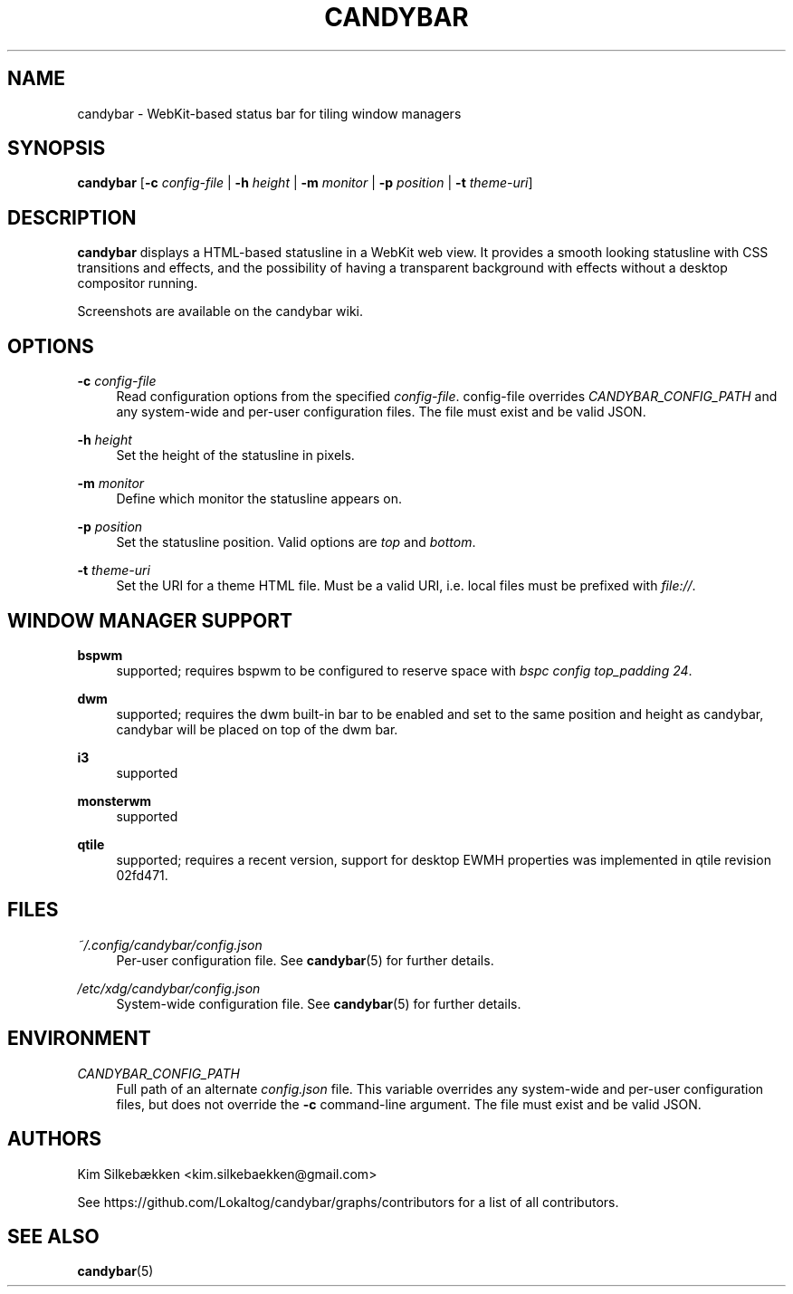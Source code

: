 '\" t
.\"     Title: candybar
.\"    Author: [see the "Authors" section]
.\" Generator: DocBook XSL Stylesheets v1.78.1 <http://docbook.sf.net/>
.\"      Date: 04/30/2014
.\"    Manual: Candybar Manual
.\"    Source: candybar
.\"  Language: English
.\"
.TH "CANDYBAR" "1" "04/30/2014" "candybar" "Candybar Manual"
.\" -----------------------------------------------------------------
.\" * Define some portability stuff
.\" -----------------------------------------------------------------
.\" ~~~~~~~~~~~~~~~~~~~~~~~~~~~~~~~~~~~~~~~~~~~~~~~~~~~~~~~~~~~~~~~~~
.\" http://bugs.debian.org/507673
.\" http://lists.gnu.org/archive/html/groff/2009-02/msg00013.html
.\" ~~~~~~~~~~~~~~~~~~~~~~~~~~~~~~~~~~~~~~~~~~~~~~~~~~~~~~~~~~~~~~~~~
.ie \n(.g .ds Aq \(aq
.el       .ds Aq '
.\" -----------------------------------------------------------------
.\" * set default formatting
.\" -----------------------------------------------------------------
.\" disable hyphenation
.nh
.\" disable justification (adjust text to left margin only)
.ad l
.\" -----------------------------------------------------------------
.\" * MAIN CONTENT STARTS HERE *
.\" -----------------------------------------------------------------
.SH "NAME"
candybar \- WebKit\-based status bar for tiling window managers
.SH "SYNOPSIS"
.sp
\fBcandybar\fR [\fB\-c\fR \fIconfig\-file\fR | \fB\-h\fR \fIheight\fR | \fB\-m\fR \fImonitor\fR | \fB\-p\fR \fIposition\fR | \fB\-t\fR \fItheme\-uri\fR]
.SH "DESCRIPTION"
.sp
\fBcandybar\fR displays a HTML\-based statusline in a WebKit web view\&. It provides a smooth looking statusline with CSS transitions and effects, and the possibility of having a transparent background with effects without a desktop compositor running\&.
.sp
Screenshots are available on the candybar wiki\&.
.SH "OPTIONS"
.PP
\fB\-c\fR \fIconfig\-file\fR
.RS 4
Read configuration options from the specified
\fIconfig\-file\fR\&. config\-file overrides
\fICANDYBAR_CONFIG_PATH\fR
and any system\-wide and per\-user configuration files\&. The file must exist and be valid JSON\&.
.RE
.PP
\fB\-h\fR \fIheight\fR
.RS 4
Set the height of the statusline in pixels\&.
.RE
.PP
\fB\-m\fR \fImonitor\fR
.RS 4
Define which monitor the statusline appears on\&.
.RE
.PP
\fB\-p\fR \fIposition\fR
.RS 4
Set the statusline position\&. Valid options are
\fItop\fR
and
\fIbottom\fR\&.
.RE
.PP
\fB\-t\fR \fItheme\-uri\fR
.RS 4
Set the URI for a theme HTML file\&. Must be a valid URI, i\&.e\&. local files must be prefixed with
\fIfile://\fR\&.
.RE
.SH "WINDOW MANAGER SUPPORT"
.PP
\fBbspwm\fR
.RS 4
supported; requires bspwm to be configured to reserve space with
\fIbspc config top_padding 24\fR\&.
.RE
.PP
\fBdwm\fR
.RS 4
supported; requires the dwm built\-in bar to be enabled and set to the same position and height as candybar, candybar will be placed on top of the dwm bar\&.
.RE
.PP
\fBi3\fR
.RS 4
supported
.RE
.PP
\fBmonsterwm\fR
.RS 4
supported
.RE
.PP
\fBqtile\fR
.RS 4
supported; requires a recent version, support for desktop EWMH properties was implemented in qtile revision 02fd471\&.
.RE
.SH "FILES"
.PP
\fI~/\&.config/candybar/config\&.json\fR
.RS 4
Per\-user configuration file\&. See
\fBcandybar\fR(5) for further details\&.
.RE
.PP
\fI/etc/xdg/candybar/config\&.json\fR
.RS 4
System\-wide configuration file\&. See
\fBcandybar\fR(5) for further details\&.
.RE
.SH "ENVIRONMENT"
.PP
\fICANDYBAR_CONFIG_PATH\fR
.RS 4
Full path of an alternate
\fIconfig\&.json\fR
file\&. This variable overrides any system\-wide and per\-user configuration files, but does not override the
\fB\-c\fR
command\-line argument\&. The file must exist and be valid JSON\&.
.RE
.SH "AUTHORS"
.sp
Kim Silkebækken <kim\&.silkebaekken@gmail\&.com>
.sp
See https://github\&.com/Lokaltog/candybar/graphs/contributors for a list of all contributors\&.
.SH "SEE ALSO"
.sp
\fBcandybar\fR(5)

